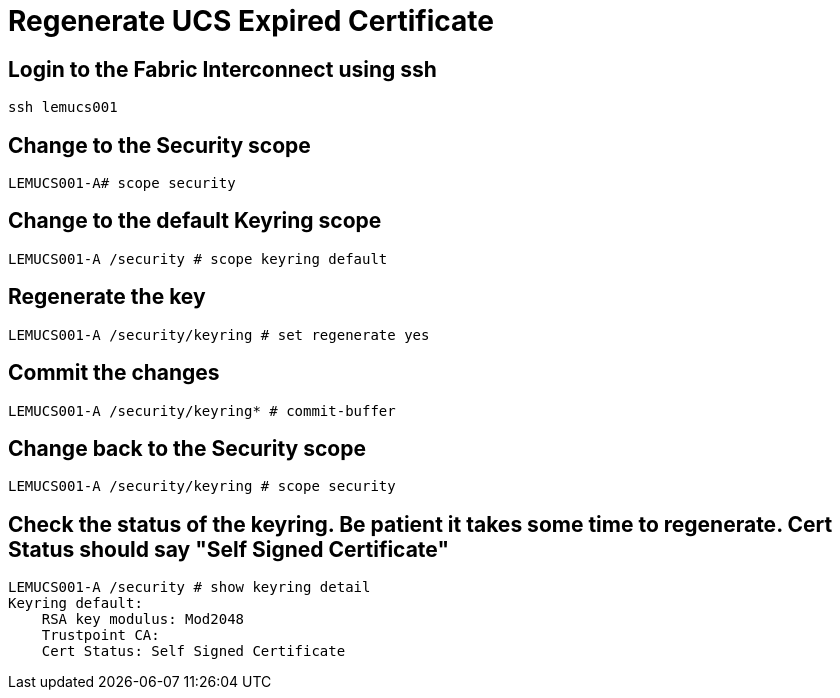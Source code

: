 = Regenerate UCS Expired Certificate

== Login to the Fabric Interconnect using ssh
----
ssh lemucs001
----

== Change to the Security scope
----
LEMUCS001-A# scope security
----

== Change to the default Keyring scope
----
LEMUCS001-A /security # scope keyring default
----

== Regenerate the key
----
LEMUCS001-A /security/keyring # set regenerate yes
----

== Commit the changes
----
LEMUCS001-A /security/keyring* # commit-buffer
----

== Change back to the Security scope
----
LEMUCS001-A /security/keyring # scope security
----

== Check the status of the keyring. Be patient it takes some time to regenerate. Cert Status should say "Self Signed Certificate"
----
LEMUCS001-A /security # show keyring detail
Keyring default:
    RSA key modulus: Mod2048
    Trustpoint CA:
    Cert Status: Self Signed Certificate
----
